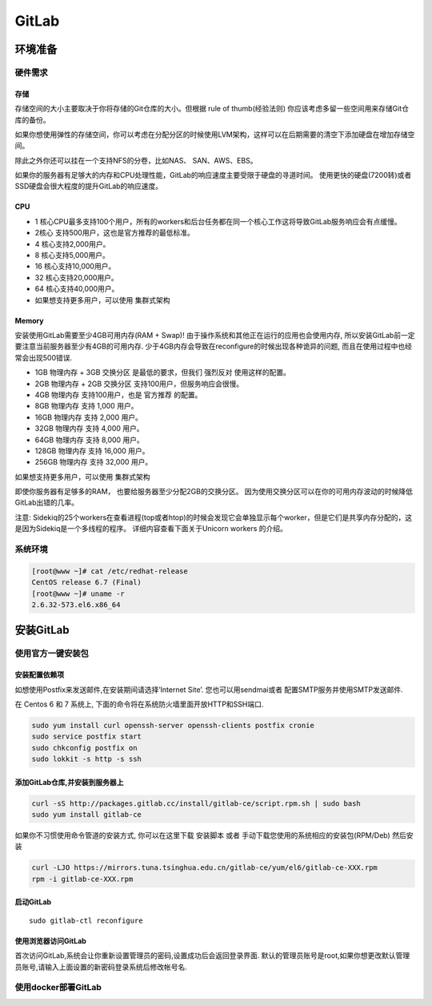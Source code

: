 GitLab
======

环境准备
--------

硬件需求
~~~~~~~~

存储
^^^^

存储空间的大小主要取决于你将存储的Git仓库的大小。但根据 rule of
thumb(经验法则) 你应该考虑多留一些空间用来存储Git仓库的备份。

如果你想使用弹性的存储空间，你可以考虑在分配分区的时候使用LVM架构，这样可以在后期需要的清空下添加硬盘在增加存储空间。

除此之外你还可以挂在一个支持NFS的分卷，比如NAS、 SAN、AWS、EBS。

如果你的服务器有足够大的内存和CPU处理性能，GitLab的响应速度主要受限于硬盘的寻道时间。
使用更快的硬盘(7200转)或者SSD硬盘会很大程度的提升GitLab的响应速度。

CPU
^^^

-  1
   核心CPU最多支持100个用户，所有的workers和后台任务都在同一个核心工作这将导致GitLab服务响应会有点缓慢。
-  2核心 支持500用户，这也是官方推荐的最低标准。
-  4 核心支持2,000用户。
-  8 核心支持5,000用户。
-  16 核心支持10,000用户。
-  32 核心支持20,000用户。
-  64 核心支持40,000用户。
-  如果想支持更多用户，可以使用 集群式架构

Memory
^^^^^^

安装使用GitLab需要至少4GB可用内存(RAM + Swap)!
由于操作系统和其他正在运行的应用也会使用内存,
所以安装GitLab前一定要注意当前服务器至少有4GB的可用内存.
少于4GB内存会导致在reconfigure的时候出现各种诡异的问题,
而且在使用过程中也经常会出现500错误.

-  1GB 物理内存 + 3GB 交换分区 是最低的要求，但我们 强烈反对
   使用这样的配置。
-  2GB 物理内存 + 2GB 交换分区 支持100用户，但服务响应会很慢。
-  4GB 物理内存 支持100用户，也是 官方推荐 的配置。
-  8GB 物理内存 支持 1,000 用户。
-  16GB 物理内存 支持 2,000 用户。
-  32GB 物理内存 支持 4,000 用户。
-  64GB 物理内存 支持 8,000 用户。
-  128GB 物理内存 支持 16,000 用户。
-  256GB 物理内存 支持 32,000 用户。

如果想支持更多用户，可以使用 集群式架构

即使你服务器有足够多的RAM， 也要给服务器至少分配2GB的交换分区。
因为使用交换分区可以在你的可用内存波动的时候降低GitLab出错的几率。

注意:
Sidekiq的25个workers在查看进程(top或者htop)的时候会发现它会单独显示每个worker，但是它们是共享内存分配的，这是因为Sidekiq是一个多线程的程序。
详细内容查看下面关于Unicorn workers 的介绍。

系统环境
~~~~~~~~

.. code:: shell

    [root@www ~]# cat /etc/redhat-release
    CentOS release 6.7 (Final)
    [root@www ~]# uname -r
    2.6.32-573.el6.x86_64

安装GitLab
----------

使用官方一键安装包
~~~~~~~~~~~~~~~~~~

安装配置依赖项
^^^^^^^^^^^^^^

如想使用Postfix来发送邮件,在安装期间请选择’Internet Site’.
您也可以用sendmai或者 配置SMTP服务并使用SMTP发送邮件.

在 Centos 6 和 7 系统上, 下面的命令将在系统防火墙里面开放HTTP和SSH端口.

.. code:: shell

    sudo yum install curl openssh-server openssh-clients postfix cronie
    sudo service postfix start
    sudo chkconfig postfix on
    sudo lokkit -s http -s ssh

添加GitLab仓库,并安装到服务器上
^^^^^^^^^^^^^^^^^^^^^^^^^^^^^^^

.. code:: shell

    curl -sS http://packages.gitlab.cc/install/gitlab-ce/script.rpm.sh | sudo bash
    sudo yum install gitlab-ce

如果你不习惯使用命令管道的安装方式, 你可以在这里下载 安装脚本 或者
手动下载您使用的系统相应的安装包(RPM/Deb) 然后安装

.. code:: shell

    curl -LJO https://mirrors.tuna.tsinghua.edu.cn/gitlab-ce/yum/el6/gitlab-ce-XXX.rpm
    rpm -i gitlab-ce-XXX.rpm

启动GitLab
^^^^^^^^^^

::

    sudo gitlab-ctl reconfigure

使用浏览器访问GitLab
^^^^^^^^^^^^^^^^^^^^

首次访问GitLab,系统会让你重新设置管理员的密码,设置成功后会返回登录界面.
默认的管理员账号是root,如果你想更改默认管理员账号,请输入上面设置的新密码登录系统后修改帐号名.

使用docker部署GitLab
~~~~~~~~~~~~~~~~~~~~
